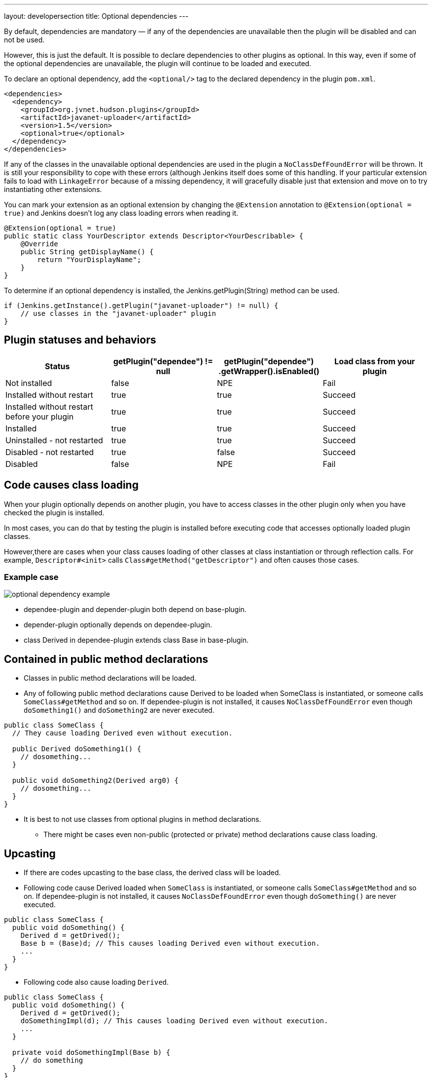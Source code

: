 ---
layout: developersection
title: Optional dependencies
---

By default, dependencies are mandatory — if any of the dependencies are unavailable then the plugin will be disabled and can not be used.

However, this is just the default. It is possible to declare dependencies to other plugins as optional. 
In this way, even if some of the optional dependencies are unavailable, the plugin will continue to be loaded and executed.

To declare an optional dependency, add the `<optional/>` tag to the declared dependency in the plugin `pom.xml`.

[source,xml]
----
<dependencies>
  <dependency>
    <groupId>org.jvnet.hudson.plugins</groupId>
    <artifactId>javanet-uploader</artifactId>
    <version>1.5</version>
    <optional>true</optional>
  </dependency>
</dependencies>
----

If any of the classes in the unavailable optional dependencies are used in the plugin a `NoClassDefFoundError` will be thrown. 
It is still your responsibility to cope with these errors (although Jenkins itself does some of this handling. 
If your particular extension fails to load with `LinkageError` because of a missing dependency, it will gracefully disable just that extension and move on to try instantiating other extensions.

You can mark your extension as an optional extension by changing the `@Extension` annotation to `@Extension(optional = true)` and Jenkins doesn't log any class loading errors when reading it.

[source,java]
----
@Extension(optional = true)
public static class YourDescriptor extends Descriptor<YourDescribable> {
    @Override
    public String getDisplayName() {
        return "YourDisplayName";
    }
}
----

To determine if an optional dependency is installed, the Jenkins.getPlugin(String) method can be used.

[source,java]
----
if (Jenkins.getInstance().getPlugin("javanet-uploader") != null) {
    // use classes in the "javanet-uploader" plugin
}
----

## Plugin statuses and behaviors

|===
| Status | getPlugin("dependee") != null | getPlugin("dependee") .getWrapper().isEnabled() | Load class from your plugin

| Not installed | false | NPE | Fail
| Installed without restart | true | true | Succeed
| Installed without restart before your plugin | true | true | Succeed
| Installed | true | true | Succeed
| Uninstalled - not restarted | true | true | Succeed
| Disabled - not restarted | true | false | Succeed
| Disabled | false | NPE | Fail

|===

## Code causes class loading

When your plugin optionally depends on another plugin, you have to access classes in the other plugin only when you have checked the plugin is installed.

In most cases, you can do that by testing the plugin is installed before executing code that accesses optionally loaded plugin classes.

However,there are cases when your class causes loading of other classes at class instantiation or through reflection calls.
For example, `Descriptor#<init>` calls `Class#getMethod("getDescriptor")` and often causes those cases.

### Example case

image::/images/developer/optional-dependency-example.png[]

* dependee-plugin and depender-plugin both depend on base-plugin.
* depender-plugin optionally depends on dependee-plugin.
* class Derived in dependee-plugin extends class Base in base-plugin.

## Contained in public method declarations

* Classes in public method declarations will be loaded.
* Any of following public method declarations cause Derived to be loaded when SomeClass is instantiated, or someone calls `SomeClass#getMethod` and so on. 
If dependee-plugin is not installed, it causes `NoClassDefFoundError` even though `doSomething1()` and `doSomething2` are never executed.

[source,java]
----
public class SomeClass {
  // They cause loading Derived even without execution.
   
  public Derived doSomething1() {
    // dosomething...
  }
   
  public void doSomething2(Derived arg0) {
    // dosomething...
  }
}
----

* It is best to not use classes from optional plugins in method declarations.
** There might be cases even non-public (protected or private) method declarations cause class loading.

## Upcasting

* If there are codes upcasting to the base class, the derived class will be loaded.
* Following code cause Derived loaded when `SomeClass` is instantiated, or someone calls `SomeClass#getMethod` and so on. If dependee-plugin is not installed, it causes `NoClassDefFoundError` even though `doSomething()` are never executed.

[source,java]
----
public class SomeClass {
  public void doSomething() {
    Derived d = getDrived();
    Base b = (Base)d; // This causes loading Derived even without execution.
    ...
  }
}
----

* Following code also cause loading `Derived`.

[source,java]
----
public class SomeClass {
  public void doSomething() {
    Derived d = getDrived();
    doSomethingImpl(d); // This causes loading Derived even without execution.
    ...
  }
   
  private void doSomethingImpl(Base b) {
    // do something
  }
}
----

## Upcasting not causing class loading

* Upcasting to `Object` does not cause class loading. Following code does not cause loading `Derived`.

[source,java]
----
public class SomeClass {
  public void doSomething() {
    Derived d = getDrived();
    Object b = (Object)d; // This causes loading Derived even without execution.
    ...
  }
}
----

* Generic types are considered only when compiling, and ignored when execution. Following code does not cause loading `Derived`.

[source,java]
----
public class SomeClass {
  public void doSomething() {
    Collection<Derived> dList = getDerivedList();
    Base b = (Base)dList.get(0);
  }
}
----

